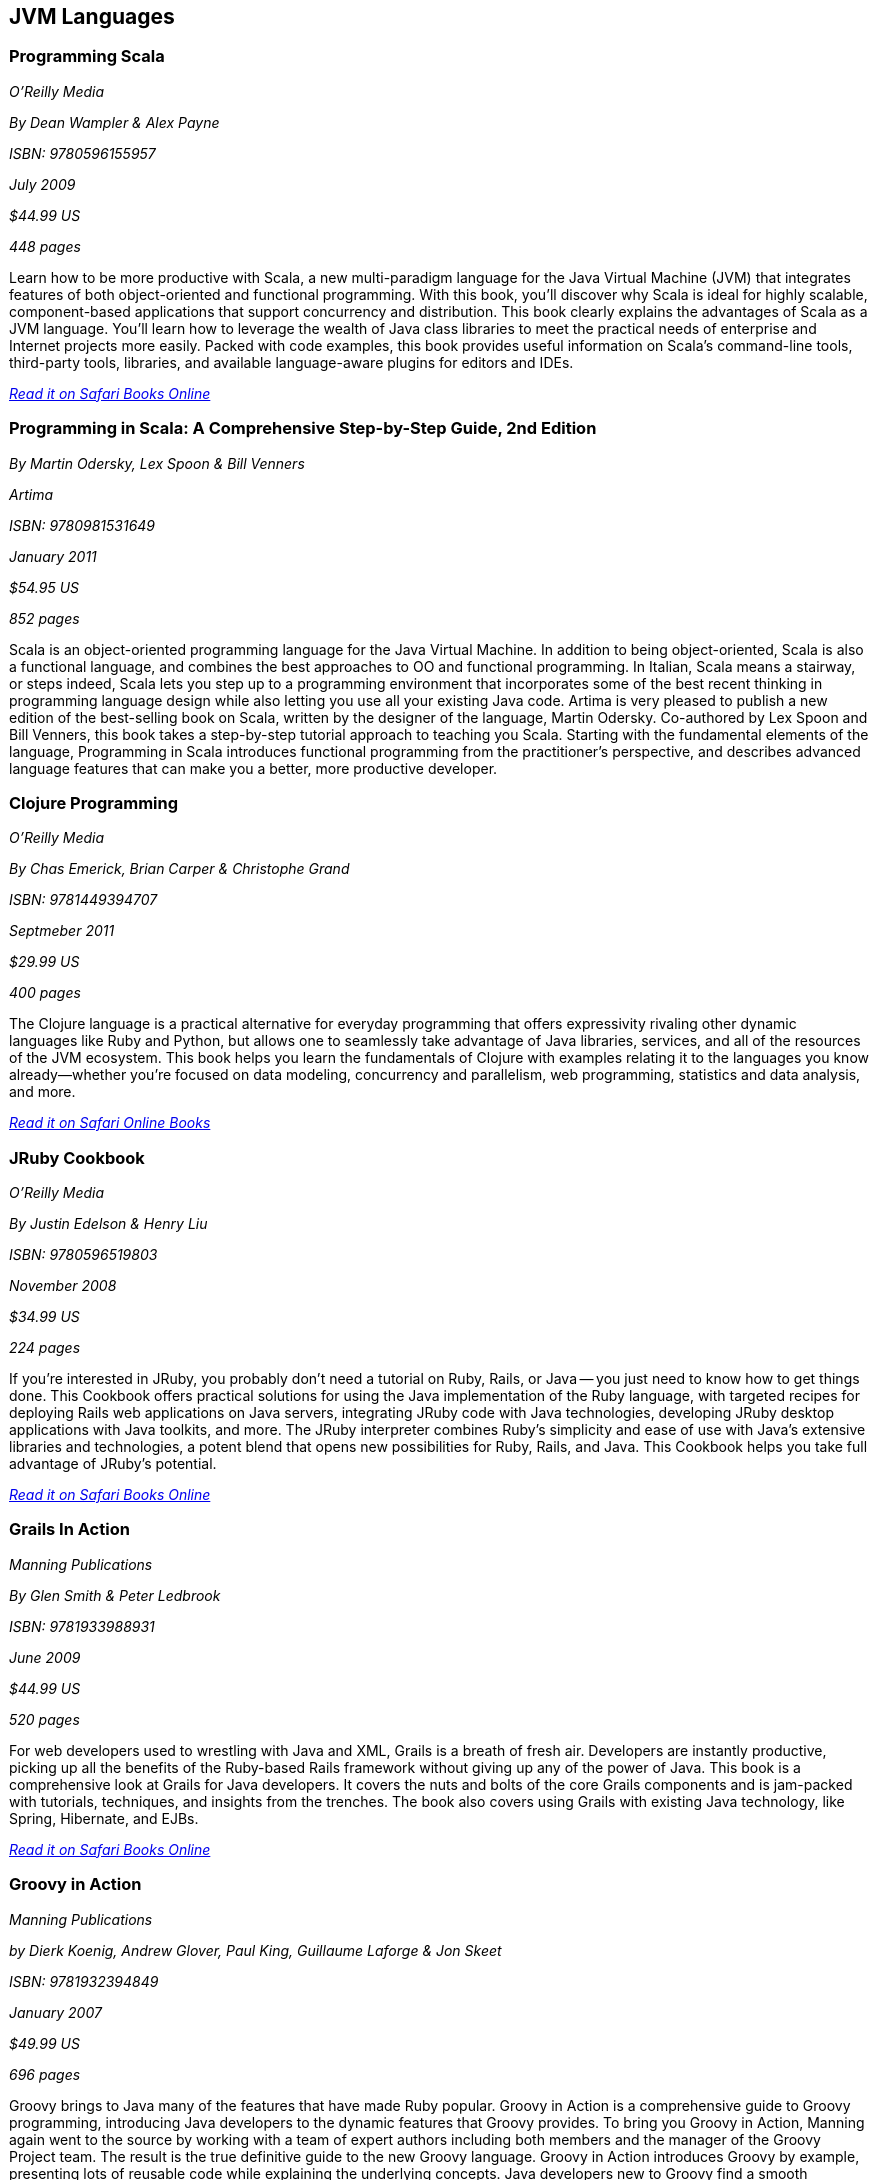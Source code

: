 == JVM Languages


=== Programming Scala

_O'Reilly Media_ 

_By Dean Wampler & Alex Payne_ 

_ISBN: 9780596155957_ 

_July 2009_ 

_$44.99 US_ 

_448 pages_ 


Learn how to be more productive with Scala, a new multi-paradigm language for the Java Virtual Machine (JVM) that integrates features of both object-oriented and functional programming. With this book, you'll discover why Scala is ideal for highly scalable, component-based applications that support concurrency and distribution. This book clearly explains the advantages of Scala as a JVM language. You'll learn how to leverage the wealth of Java class libraries to meet the practical needs of enterprise and Internet projects more easily. Packed with code examples, this book provides useful information on Scala's command-line tools, third-party tools, libraries, and available language-aware plugins for editors and IDEs.

_http://bit.ly/q2elR5[Read it on Safari Books Online]_

=== Programming in Scala: A Comprehensive Step-by-Step Guide, 2nd Edition

_By Martin Odersky, Lex Spoon & Bill Venners_ 

_Artima_ 

_ISBN: 9780981531649_ 

_January 2011_ 

_$54.95 US_ 

_852 pages_ 


Scala is an object-oriented programming language for the Java Virtual Machine. In addition to being object-oriented, Scala is also a functional language, and combines the best approaches to OO and functional programming.  In Italian, Scala means a stairway, or steps indeed, Scala lets you step up to a programming environment that incorporates some of the best recent thinking in programming language design while also letting you use all your existing Java code.  Artima is very pleased to publish a new edition of the best-selling book on Scala, written by the designer of the language, Martin Odersky. Co-authored by Lex Spoon and Bill Venners, this book takes a step-by-step tutorial approach to teaching you Scala. Starting with the fundamental elements of the language, Programming in Scala introduces functional programming from the practitioner's perspective, and describes advanced language features that can make you a better, more productive developer.

===  Clojure Programming

_O'Reilly Media_ 

_By Chas Emerick, Brian Carper & Christophe Grand_ 

_ISBN: 9781449394707_ 

_Septmeber 2011_ 

_$29.99 US_ 

_400 pages_ 


The Clojure language is a practical alternative for everyday programming that offers expressivity rivaling other dynamic languages like Ruby and Python, but allows one to seamlessly take advantage of Java libraries, services, and all of the resources of the JVM ecosystem. This book helps you learn the fundamentals of Clojure with examples relating it to the languages you know already—whether you're focused on data modeling, concurrency and parallelism, web programming, statistics and data analysis, and more.

_http://my.safaribooksonline.com/book/programming/clojure/9781449310387?cid=1107-biblio-java-link[Read it on Safari Online Books]_ 


=== JRuby Cookbook

_O'Reilly Media_ 

_By Justin Edelson & Henry Liu_ 

_ISBN: 9780596519803_ 

_November 2008_ 

_$34.99 US_ 

_224 pages_ 


If you're interested in JRuby, you probably don't need a tutorial on Ruby, Rails, or Java -- you just need to know how to get things done. This Cookbook offers practical solutions for using the Java implementation of the Ruby language, with targeted recipes for deploying Rails web applications on Java servers, integrating JRuby code with Java technologies, developing JRuby desktop applications with Java toolkits, and more. The JRuby interpreter combines Ruby's simplicity and ease of use with Java's extensive libraries and technologies, a potent blend that opens new possibilities for Ruby, Rails, and Java. This Cookbook helps you take full advantage of JRuby's potential.

_http://bit.ly/qxXi3t[Read it on Safari Books Online]_

=== Grails In Action

_Manning Publications_ 

_By Glen Smith & Peter Ledbrook_ 

_ISBN: 9781933988931_ 

_June 2009_ 

_$44.99 US_ 

_520 pages_ 


For web developers used to wrestling with Java and XML, Grails is a breath of fresh air. Developers are instantly productive, picking up all the benefits of the Ruby-based Rails framework without giving up any of the power of Java. This book is a comprehensive look at Grails for Java developers. It covers the nuts and bolts of the core Grails components and is jam-packed with tutorials, techniques, and insights from the trenches. The book also covers using Grails with existing Java technology, like Spring, Hibernate, and EJBs.

_http://bit.ly/oDirQP[Read it on Safari Books Online]_

=== Groovy in Action

_Manning Publications_ 

_by Dierk Koenig, Andrew Glover, Paul King, Guillaume Laforge & Jon Skeet_ 

_ISBN: 9781932394849_ 

_January 2007_ 

_$49.99 US_ 

_696 pages_ 


Groovy brings to Java many of the features that have made Ruby popular. Groovy in Action is a comprehensive guide to Groovy programming, introducing Java developers to the dynamic features that Groovy provides. To bring you Groovy in Action, Manning again went to the source by working with a team of expert authors including both members and the manager of the Groovy Project team. The result is the true definitive guide to the new Groovy language. Groovy in Action introduces Groovy by example, presenting lots of reusable code while explaining the underlying concepts. Java developers new to Groovy find a smooth transition into the dynamic programming world. Groovy experts gain a solid reference that challenges them to explore Groovy deeply and creatively.

_http://techbus.safaribooksonline.com/book/programming/java/9781932394849[Read it on Safari Online Books]_ 


****
Safari Books Online provides full access to all of the resources in this bibliography. For a free trial, go to http://safaribooksonline.com/oscon11
****
